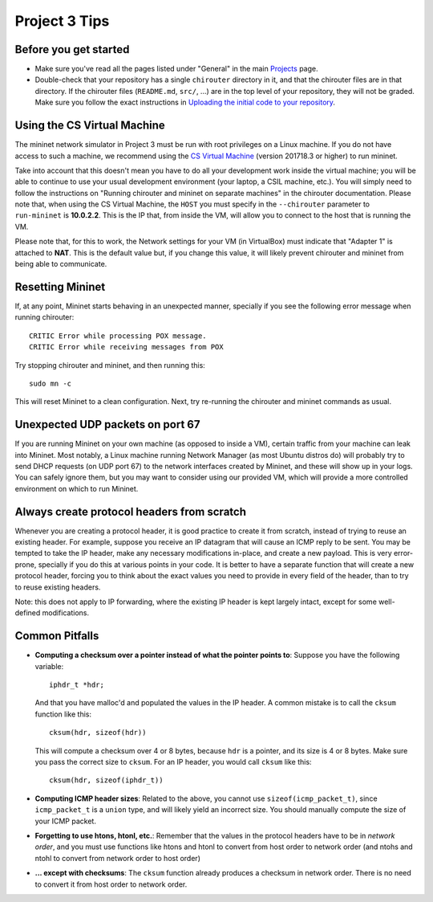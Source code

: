 Project 3 Tips
==============

Before you get started
----------------------

- Make sure you've read all the pages listed under "General" in the main `Projects <projects.html>`_
  page.
- Double-check that your repository has a single ``chirouter`` directory in it, and that the chirouter 
  files are in that directory. If the chirouter files (``README.md``, ``src/``, ...) are in the top 
  level of your repository, they will not be graded. Make sure you follow the exact instructions 
  in `Uploading the initial code to your repository <initial_code.html>`_.

Using the CS Virtual Machine
----------------------------

The mininet network simulator in Project 3 must be run with root privileges
on a Linux machine. If you do not have access to such a machine, we recommend
using the `CS Virtual Machine <https://howto.cs.uchicago.edu/vm:index>`_ (version 201718.3 or higher)
to run mininet. 

Take into account that this doesn't mean you have to do all your development work inside the virtual machine; you
will be able to continue to use your usual development environment (your laptop,
a CSIL machine, etc.). You will simply need to follow the instructions on 
"Running chirouter and mininet on separate machines" in the chirouter documentation. Please note that,
when using the CS Virtual Machine, the ``HOST`` you must specify in the ``--chirouter`` parameter
to ``run-mininet`` is **10.0.2.2**. This is the IP that, from inside the VM, will allow you to connect
to the host that is running the VM.

Please note that, for this to work, the Network settings for your VM (in VirtualBox) must indicate that
"Adapter 1" is attached to **NAT**. This is the default value but, if you change this value, it will likely prevent chirouter and mininet
from being able to communicate.


Resetting Mininet
-----------------

If, at any point, Mininet starts behaving in an unexpected manner, specially if you see the following error message
when running chirouter::

    CRITIC Error while processing POX message.
    CRITIC Error while receiving messages from POX

Try stopping chirouter and mininet, and then running this::

    sudo mn -c

This will reset Mininet to a clean configuration. Next, try re-running the chirouter and mininet commands as usual.


Unexpected UDP packets on port 67
---------------------------------

If you are running Mininet on your own machine (as opposed to inside a VM), certain traffic from your machine can leak
into Mininet. Most notably, a Linux machine running Network Manager (as most Ubuntu distros do) will probably try to
send DHCP requests (on UDP port 67) to the network interfaces created by Mininet, and these will show up in your logs.
You can safely ignore them, but you may want to consider using our provided VM, which will provide a more controlled
environment on which to run Mininet.


Always create protocol headers from scratch
-------------------------------------------

Whenever you are creating a protocol header, it is good practice to create it from scratch, instead of trying to reuse
an existing header. For example, suppose you receive an IP datagram that will cause an ICMP reply to be sent. You may
be tempted to take the IP header, make any necessary modifications in-place, and create a new payload. This is very
error-prone, specially if you do this at various points in your code. It is better to have a separate function
that will create a new protocol header, forcing you to think about the exact values you need to provide
in every field of the header, than to try to reuse existing headers.

Note: this does not apply to IP forwarding, where the existing IP header is kept largely intact, except for some
well-defined modifications.


Common Pitfalls
---------------

* **Computing a checksum over a pointer instead of what the pointer points to**: Suppose you have the following variable::

    iphdr_t *hdr;

  And that you have malloc'd and populated the values in the IP header. A common mistake is to call the ``cksum`` function like this::

      cksum(hdr, sizeof(hdr))

  This will compute a checksum over 4 or 8 bytes, because ``hdr`` is a pointer, and its size is 4 or 8 bytes. Make sure you pass the correct size to ``cksum``. For an IP header, you would call ``cksum`` like this::

      cksum(hdr, sizeof(iphdr_t))

* **Computing ICMP header sizes**: Related to the above, you cannot use ``sizeof(icmp_packet_t)``, since ``icmp_packet_t`` is a ``union`` type,
  and will likely yield an incorrect size. You should manually compute the size of your ICMP packet.


* **Forgetting to use htons, htonl, etc.**: Remember that the values in the protocol headers have to be in *network order*, and
  you must use functions like htons and htonl to convert from host order to network order (and ntohs and ntohl to convert from
  network order to host order)

* **... except with checksums**: The ``cksum`` function already produces a checksum in network order. There is no need to convert it from host order to network order.

